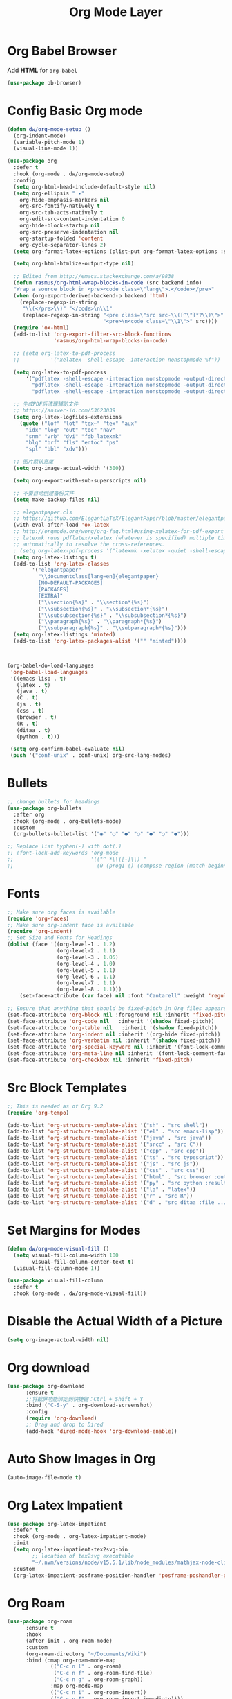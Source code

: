 #+title: Org Mode Layer
#+PROPERTY: header-args:emacs-lisp :tangle ~/.emacs.d/etc/init-org.el

* Org Babel Browser
Add *HTML* for =org-babel=
#+begin_src emacs-lisp
(use-package ob-browser)
#+end_src
* Config Basic Org mode
#+begin_src emacs-lisp
(defun dw/org-mode-setup ()
  (org-indent-mode)
  (variable-pitch-mode 1)
  (visual-line-mode 1))

(use-package org
  :defer t
  :hook (org-mode . dw/org-mode-setup)
  :config
  (setq org-html-head-include-default-style nil)
  (setq org-ellipsis " ▾"
	org-hide-emphasis-markers nil
	org-src-fontify-natively t
	org-src-tab-acts-natively t
	org-edit-src-content-indentation 0
	org-hide-block-startup nil
	org-src-preserve-indentation nil
	org-startup-folded 'content
	org-cycle-separator-lines 2)
  (setq org-format-latex-options (plist-put org-format-latex-options :scale 2.0))
  
  (setq org-html-htmlize-output-type nil)
  
  ;; Edited from http://emacs.stackexchange.com/a/9838
  (defun rasmus/org-html-wrap-blocks-in-code (src backend info)
  "Wrap a source block in <pre><code class=\"lang\">.</code></pre>"
  (when (org-export-derived-backend-p backend 'html)
    (replace-regexp-in-string
     "\\(</pre>\\)" "</code>\n\\1"
     (replace-regexp-in-string "<pre class=\"src src-\\([^\"]*?\\)\">"
                               "<pre>\n<code class=\"\\1\">" src))))
  (require 'ox-html)
  (add-to-list 'org-export-filter-src-block-functions
               'rasmus/org-html-wrap-blocks-in-code)

  ;; (setq org-latex-to-pdf-process
  ;;          '("xelatex -shell-escape -interaction nonstopmode %f"))

  (setq org-latex-to-pdf-process
      '("pdflatex -shell-escape -interaction nonstopmode -output-directory %o %f"
        "pdflatex -shell-escape -interaction nonstopmode -output-directory %o %f"
        "pdflatex -shell-escape -interaction nonstopmode -output-directory %o %f"))

  ;; 生成PDF后清理辅助文件
  ;; https://answer-id.com/53623039
  (setq org-latex-logfiles-extensions 
    (quote ("lof" "lot" "tex~" "tex" "aux" 
      "idx" "log" "out" "toc" "nav" 
      "snm" "vrb" "dvi" "fdb_latexmk" 
      "blg" "brf" "fls" "entoc" "ps" 
      "spl" "bbl" "xdv")))

  ;; 图片默认宽度
  (setq org-image-actual-width '(300))

  (setq org-export-with-sub-superscripts nil)

  ;; 不要自动创建备份文件
  (setq make-backup-files nil)

  ;; elegantpaper.cls
  ;; https://github.com/ElegantLaTeX/ElegantPaper/blob/master/elegantpaper.cls
  (with-eval-after-load 'ox-latex
  ;; http://orgmode.org/worg/org-faq.html#using-xelatex-for-pdf-export
  ;; latexmk runs pdflatex/xelatex (whatever is specified) multiple times
  ;; automatically to resolve the cross-references.
  ; (setq org-latex-pdf-process '("latexmk -xelatex -quiet -shell-escape -f %f"))
  (setq org-latex-listings t)
  (add-to-list 'org-latex-classes
		'("elegantpaper"
		  "\\documentclass[lang=en]{elegantpaper}
		  [NO-DEFAULT-PACKAGES]
		  [PACKAGES]
		  [EXTRA]"
		  ("\\section{%s}" . "\\section*{%s}")
		  ("\\subsection{%s}" . "\\subsection*{%s}")
		  ("\\subsubsection{%s}" . "\\subsubsection*{%s}")
		  ("\\paragraph{%s}" . "\\paragraph*{%s}")
		  ("\\subparagraph{%s}" . "\\subparagraph*{%s}")))
  (setq org-latex-listings 'minted)
  (add-to-list 'org-latex-packages-alist '("" "minted"))))



(org-babel-do-load-languages
 'org-babel-load-languages
 '((emacs-lisp . t)
   (latex . t)
   (java . t)
   (C . t)
   (js . t)
   (css . t)
   (browser . t)
   (R . t)
   (ditaa . t)
   (python . t)))

 (setq org-confirm-babel-evaluate nil)
 (push '("conf-unix" . conf-unix) org-src-lang-modes)
#+end_src
* Bullets
#+begin_src emacs-lisp
;; change bullets for headings
(use-package org-bullets
  :after org
  :hook (org-mode . org-bullets-mode)
  :custom
  (org-bullets-bullet-list '("◉" "○" "●" "○" "●" "○" "●")))

;; Replace list hyphen(-) with dot(.)
;; (font-lock-add-keywords 'org-mode
;;                         '(("^ *\\([-]\\) "
;;                           (0 (prog1 () (compose-region (match-beginning 1) (match-end 1) "•"))))))
#+end_src
* Fonts
#+begin_src emacs-lisp
;; Make sure org faces is available
(require 'org-faces)
;; Make sure org-indent face is available
(require 'org-indent)
;; Set Size and Fonts for Headings
(dolist (face '((org-level-1 . 1.2)
                (org-level-2 . 1.1)
                (org-level-3 . 1.05)
                (org-level-4 . 1.0)
                (org-level-5 . 1.1)
                (org-level-6 . 1.1)
                (org-level-7 . 1.1)
                (org-level-8 . 1.1)))
    (set-face-attribute (car face) nil :font "Cantarell" :weight 'regular :height (cdr face)))

;; Ensure that anything that should be fixed-pitch in Org files appears that way
(set-face-attribute 'org-block nil :foreground nil :inherit 'fixed-pitch)
(set-face-attribute 'org-code nil   :inherit '(shadow fixed-pitch))
(set-face-attribute 'org-table nil   :inherit '(shadow fixed-pitch))
(set-face-attribute 'org-indent nil :inherit '(org-hide fixed-pitch))
(set-face-attribute 'org-verbatim nil :inherit '(shadow fixed-pitch))
(set-face-attribute 'org-special-keyword nil :inherit '(font-lock-comment-face fixed-pitch))
(set-face-attribute 'org-meta-line nil :inherit '(font-lock-comment-face fixed-pitch))
(set-face-attribute 'org-checkbox nil :inherit 'fixed-pitch)

#+end_src
* Src Block Templates
#+begin_src emacs-lisp
;; This is needed as of Org 9.2
(require 'org-tempo)

(add-to-list 'org-structure-template-alist '("sh" . "src shell"))
(add-to-list 'org-structure-template-alist '("el" . "src emacs-lisp"))
(add-to-list 'org-structure-template-alist '("java" . "src java"))
(add-to-list 'org-structure-template-alist '("srcc" . "src C"))
(add-to-list 'org-structure-template-alist '("cpp" . "src cpp"))
(add-to-list 'org-structure-template-alist '("ts" . "src typescript"))
(add-to-list 'org-structure-template-alist '("js" . "src js"))
(add-to-list 'org-structure-template-alist '("css" . "src css"))
(add-to-list 'org-structure-template-alist '("html" . "src browser :out"))
(add-to-list 'org-structure-template-alist '("py" . "src python :results output :exports both"))
(add-to-list 'org-structure-template-alist '("la" . "latex"))
(add-to-list 'org-structure-template-alist '("r" . "src R"))
(add-to-list 'org-structure-template-alist '("d" . "src ditaa :file ../images/.png :cmdline -E"))
#+end_src
* Set Margins for Modes
#+begin_src emacs-lisp
(defun dw/org-mode-visual-fill ()
  (setq visual-fill-column-width 100
        visual-fill-column-center-text t)
  (visual-fill-column-mode 1))

(use-package visual-fill-column
  :defer t
  :hook (org-mode . dw/org-mode-visual-fill))
#+end_src
* Disable the Actual Width of a Picture
#+begin_src emacs-lisp
(setq org-image-actual-width nil)
#+end_src
* Org download
#+begin_src emacs-lisp
(use-package org-download
	  :ensure t 
	  ;;将截屏功能绑定到快捷键：Ctrl + Shift + Y
	  :bind ("C-S-y" . org-download-screenshot)
	  :config
	  (require 'org-download)
	  ;; Drag and drop to Dired
	  (add-hook 'dired-mode-hook 'org-download-enable))
#+end_src
* Auto Show Images in Org
#+begin_src emacs-lisp
(auto-image-file-mode t) 
#+end_src
* COMMENT Convert to HTML
#+begin_src emacs-lisp
(use-package htmlize)
#+end_src
* COMMENT Latex Setting (based on Org)
#+begin_src emacs-lisp
;; (require 'ox-latex)
;; (setq org-latex-compiler "xelatex")
;; (setq org-latex-pdf-process
;; 	'("xelatex -8bit -shell-escape -interaction nonstopmode -output-directory %o %f"))

;; (add-to-list 'org-latex-packages-alist '("" "minted"))
;; (setq org-latex-listings 'minted)
;; (setq org-latex-minted-options
;;       '(
;; 	("linenos=true")
;; ;;	("mathescape=true")
;; ;;        ("numbersep=5pt")
;; ;;        ("gobble=2")
;; 	("frame=lines")
;; ;;        ("framesep=2mm")
;; 	))

(with-eval-after-load 'ox-latex
 ;; http://orgmode.org/worg/org-faq.html#using-xelatex-for-pdf-export
 ;; latexmk runs pdflatex/xelatex (whatever is specified) multiple times
 ;; automatically to resolve the cross-references.
 (setq org-latex-pdf-process '("latexmk -xelatex -quiet -shell-escape -f %f"))
 (add-to-list 'org-latex-classes
               '("elegantpaper"
                 "\\documentclass[lang=cn]{elegantpaper}
                 [NO-DEFAULT-PACKAGES]
                 [PACKAGES]
                 [EXTRA]"
                 ("\\section{%s}" . "\\section*{%s}")
                 ("\\subsection{%s}" . "\\subsection*{%s}")
                 ("\\subsubsection{%s}" . "\\subsubsection*{%s}")
                 ("\\paragraph{%s}" . "\\paragraph*{%s}")
                 ("\\subparagraph{%s}" . "\\subparagraph*{%s}")))
  (setq org-latex-listings 'minted)
  (add-to-list 'org-latex-packages-alist '("" "minted")))
#+end_src
* Org Latex Impatient
#+begin_src emacs-lisp
(use-package org-latex-impatient
  :defer t
  :hook (org-mode . org-latex-impatient-mode)
  :init
  (setq org-latex-impatient-tex2svg-bin
        ;; location of tex2svg executable
        "~/.nvm/versions/node/v15.5.1/lib/node_modules/mathjax-node-cli/bin/tex2svg")
  :custom
  (org-latex-impatient-posframe-position-handler 'posframe-poshandler-point-bottom-left-corner))
#+end_src
* Org Roam
#+begin_src emacs-lisp
(use-package org-roam
      :ensure t
      :hook
      (after-init . org-roam-mode)
      :custom
      (org-roam-directory "~/Documents/Wiki")
      :bind (:map org-roam-mode-map
              (("C-c n l" . org-roam)
               ("C-c n f" . org-roam-find-file)
               ("C-c n g" . org-roam-graph))
              :map org-mode-map
              (("C-c n i" . org-roam-insert))
              (("C-c n I" . org-roam-insert-immediate))))
#+end_src
* Org Roam Server
#+begin_src emacs-lisp
(use-package org-roam-server
  :ensure t
  :after org-mode
  :config
  (setq org-roam-server-host "127.0.0.1"
        org-roam-server-port 9090
        org-roam-server-authenticate nil
        org-roam-server-export-inline-images t
        org-roam-server-serve-files nil
        org-roam-server-served-file-extensions '("pdf" "mp4" "ogv")
        org-roam-server-network-poll t
        org-roam-server-network-arrows nil
        org-roam-server-network-label-truncate t
        org-roam-server-network-label-truncate-length 60
        org-roam-server-network-label-wrap-length 20))
#+end_src
* Properly Align Tables
#+begin_src emacs-lisp
(use-package valign
  :hook (org-mode . valign-mode))
#+end_src

* Provide Layer
#+begin_src emacs-lisp
(provide 'init-org)
#+end_src
